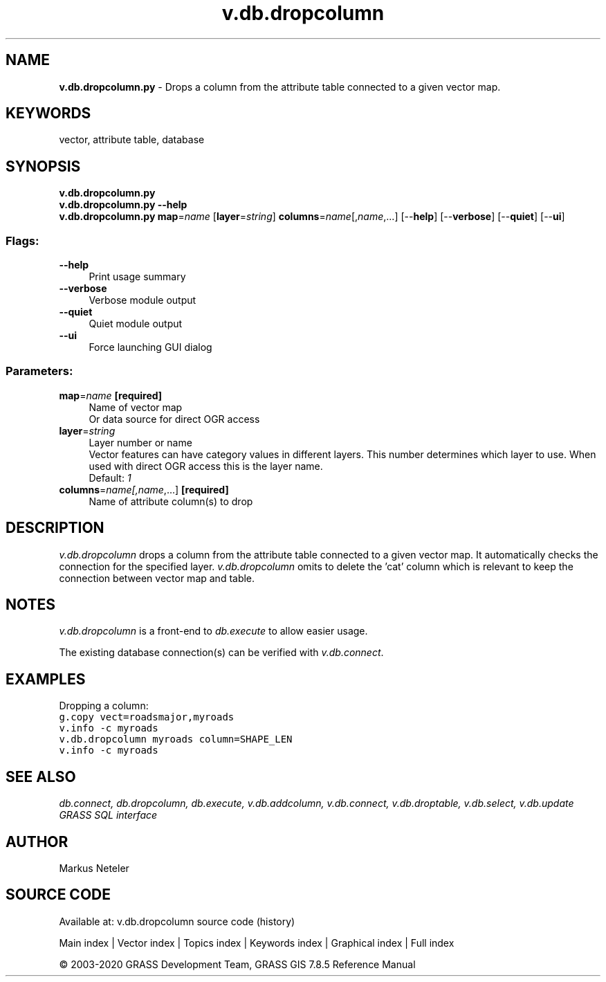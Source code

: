 .TH v.db.dropcolumn 1 "" "GRASS 7.8.5" "GRASS GIS User's Manual"
.SH NAME
\fI\fBv.db.dropcolumn.py\fR\fR  \- Drops a column from the attribute table connected to a given vector map.
.SH KEYWORDS
vector, attribute table, database
.SH SYNOPSIS
\fBv.db.dropcolumn.py\fR
.br
\fBv.db.dropcolumn.py \-\-help\fR
.br
\fBv.db.dropcolumn.py\fR \fBmap\fR=\fIname\fR  [\fBlayer\fR=\fIstring\fR]  \fBcolumns\fR=\fIname\fR[,\fIname\fR,...]  [\-\-\fBhelp\fR]  [\-\-\fBverbose\fR]  [\-\-\fBquiet\fR]  [\-\-\fBui\fR]
.SS Flags:
.IP "\fB\-\-help\fR" 4m
.br
Print usage summary
.IP "\fB\-\-verbose\fR" 4m
.br
Verbose module output
.IP "\fB\-\-quiet\fR" 4m
.br
Quiet module output
.IP "\fB\-\-ui\fR" 4m
.br
Force launching GUI dialog
.SS Parameters:
.IP "\fBmap\fR=\fIname\fR \fB[required]\fR" 4m
.br
Name of vector map
.br
Or data source for direct OGR access
.IP "\fBlayer\fR=\fIstring\fR" 4m
.br
Layer number or name
.br
Vector features can have category values in different layers. This number determines which layer to use. When used with direct OGR access this is the layer name.
.br
Default: \fI1\fR
.IP "\fBcolumns\fR=\fIname[,\fIname\fR,...]\fR \fB[required]\fR" 4m
.br
Name of attribute column(s) to drop
.SH DESCRIPTION
\fIv.db.dropcolumn\fR drops a column from the attribute table connected
to a given vector map. It automatically checks the connection for the specified
layer. \fIv.db.dropcolumn\fR omits to delete the \(cqcat\(cq column which is
relevant to keep the connection between vector map and table.
.SH NOTES
\fIv.db.dropcolumn\fR is a front\-end to \fIdb.execute\fR to allow easier usage.
.PP
The existing database connection(s) can be verified with \fIv.db.connect\fR.
.SH EXAMPLES
Dropping a column:
.br
.br
.nf
\fC
g.copy vect=roadsmajor,myroads
v.info \-c myroads
v.db.dropcolumn myroads column=SHAPE_LEN
v.info \-c myroads
\fR
.fi
.SH SEE ALSO
\fI
db.connect,
db.dropcolumn,
db.execute,
v.db.addcolumn,
v.db.connect,
v.db.droptable,
v.db.select,
v.db.update
.br
GRASS SQL interface
\fR
.SH AUTHOR
Markus Neteler
.SH SOURCE CODE
.PP
Available at: v.db.dropcolumn source code (history)
.PP
Main index |
Vector index |
Topics index |
Keywords index |
Graphical index |
Full index
.PP
© 2003\-2020
GRASS Development Team,
GRASS GIS 7.8.5 Reference Manual
